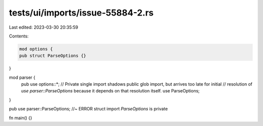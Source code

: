 tests/ui/imports/issue-55884-2.rs
=================================

Last edited: 2023-03-30 20:35:59

Contents:

.. code-block:: rs

    mod options {
    pub struct ParseOptions {}
}

mod parser {
    pub use options::*;
    // Private single import shadows public glob import, but arrives too late for initial
    // resolution of `use parser::ParseOptions` because it depends on that resolution itself.
    use ParseOptions;
}

pub use parser::ParseOptions; //~ ERROR struct import `ParseOptions` is private

fn main() {}


